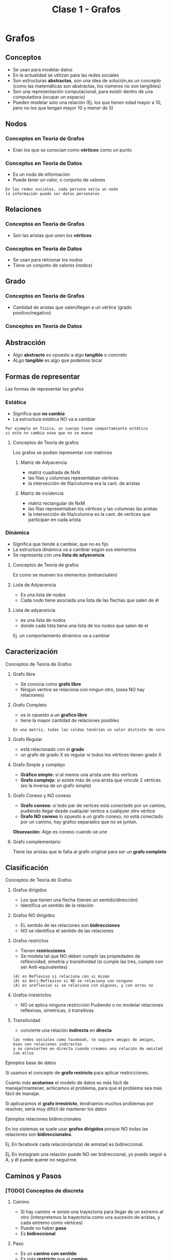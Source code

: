 #+TITLE: Clase 1 - Grafos
#+STARTUP: inlineimages
* Grafos
** Conceptos
   - Se usan para modelar datos
   - En la actualidad se utilizan para las redes sociales
   - Son estructuras *abstractas*, son una idea de solución,es un concepto
     (como las matemáticas son abstractas, los números no son tangibles)
   - Son una representación computacional, para existir dentro de 
     una computadora (ocupar un espacio)
   - Pueden modelar solo una relación
     (Ej. los que tienen edad mayor a 10, 
     pero no los que tengan mayor 10 y menor de 5)
** Nodos
*** Conceptos en Teoria de Grafos
    - Eran los que se conocian como *vértices* como un punto
*** Conceptos en Teoría de Datos
    - Es un nodo de información
    - Puede tener un valor, o conjunto de valores
   
    #+BEGIN_EXAMPLE
    En las redes sociales, cada persona sería un nodo
    la información puede ser datos personales
    #+END_EXAMPLE
** Relaciones
*** Conceptos en Teoria de Grafos
   - Son las aristas que unen los *vértices*
*** Conceptos en Teoría de Datos
   - Se usan para relcionar los nodos
   - Tiene un conjunto de valores (nodos)
** Grado
*** Conceptos en Teoria de Grafos
   - Cantidad de aristas que salen/llegan a un vértice
     (grado positivo/negativo)
*** Conceptos en Teoría de Datos
** Abstracción 
   - Algo *abstracto* es opuesto a algo *tangible* o concreto
   - ALgo *tangible* es algo que podemos tocar
** Formas de representar
   Las formas de representar los grafos
*** Estática
    - Significa que *no cambia*
    - La estructura estática NO va a cambiar

    #+BEGIN_EXAMPLE
    Por ejemplo en física, un cuerpo tiene comportamiento estático
    si este no cambia osea que no se mueve
    #+END_EXAMPLE
**** Conceptos de Teoría de grafos
     Los grafos se podían representar con matrices
***** Matriz de Adyacencia
      - matriz cuadrada de NxN
      - las filas y columnas repesentaban vértices
      - la intersección de fila/columna era la cant. de aristas
***** Matriz de incidencia
      - matriz rectangular de NxM
      - las filas representaban los vértices
        y las columnas las aristas
      - la intersección de fila/columna es la cant. de vertices
        que participan en cada arista 
*** Dinámica
    - Significa que tiende a cambiar, que no es fijo
    - La estructura dinámica va a cambiar según sus elementos
    - Se representa con una *lista de adyacencia*
**** Conceptos de Teoría de grafos
     Es como se mueven los elementos (entran/salen)
**** Lista de Adyacencia
     - Es una lista de nodos
     - Cada nodo tiene asociada una lista de las flechas que salen de él
**** Lista de adyacencia
       - es una lista de nodos
       - donde cada lista tiene
         una lista de los nodos que salen de el

      Ej. un comportamiento dinámico va a cambiar 
** Caracterización
**** Conceptos de Teoría de Grafos
***** Grafo libre
    - Se conocia como *grafo libre*
    - Ningún vertice se relaciona con ningun otro,
      (osea NO hay relaciones)
***** Grafo Completo
     - es lo opuesto a un *grafico libre*
     - tiene la mayor cantidad de relaciones posibles

     #+BEGIN_EXAMPLE
     En una matriz, todas las celdas tendrían un valor distinto de cero
     #+END_EXAMPLE
***** Grafo Regular
      - está relacionado con el *grado*
      - un grafo de grado X es regular si todos los vértices tienen grado X
***** Grafo Simple y complejo
      - *Gráfico simple:* si al menos una arista une dos vertices
      - *Grafo complejo:* si existe más de una arista que vincule 
        2 vértices (es la inversa de un grafo simple)
***** Grafo Conexo y NO conexo
       - *Grafo conexo:* si todo par de vertces está conectado 
         por un camino, pudiendo llegar desde cualquier vertice
         a cualquier otro vértice
       - *Grafo NO conexo* lo opuesto a un grafo conexo,
         no está conectado por un camino, hay grafos separados
         que no se juntan.

       *Obsevación:*
       Algo es conexo cuando se une
***** Grafo complementario
      Tiene las aristas que le falta al grafo original
      para ser un *grafo completo*
** Clasificación
**** Conceptos de Teoría de Grafos
***** Grafos dirigidos
      - Los que tienen una flecha (tienen un sentido/dirección)
      - Identifica un sentido de la relación
***** Grafos NO dirigidos
      - EL sentido de las relaciones son *bidirecciones*
      - NO se identifica el sentido de las relaciones
***** Grafos restrictos
      - Tienen *restricciones*
      - Se modela tal que NO deben cumplir las propiedades de reflexividad, simetría
        y transitividad (si cumple las tres, cumple con ser Anti-equivalentes)

      #+BEGIN_EXAMPLE
      (A) es Reflexivo si relaciona con si mismo
      (A) es Anti-Reflexivo si NO se relaciona con ninguno
      (A) es areflexivo si se relaciona con algunos, y con otros no
      #+END_EXAMPLE
***** Grafos irrestrictos
      - NO se aplica ninguna restricción
        Pudiendo o no modelar relaciones reflexivas,
        simetricas, ó transitivas
***** Transitividad
     - convierte una relación *indirecta* en *directa*

     #+BEGIN_EXAMPLE
     las redes sociales como facebook, te sugiere amigos de amigos,
     esas son relaciones indirectas
     y se convierten en directa cuando creamos una relación de amistad con ellos
     #+END_EXAMPLE
**** Ejemplos base de datos 
     Si usamos el concepto de *grafo restricto* para aplicar restricciones.

     Cuanto más *acotamos* el modelo de datos es más fácil de manejar/mantener,
     achicamos el problema, para que el problema sea más fácil de manejar.

     Si aplicaramos el *grafo irrestricto*,
     tendriamos muchos problemas por resolver, sería muy dificil de mantener los datos
**** Ejemplos relaciones bidireccionales
     En los sistemas se suele usar *grafos dirigidos* porque
     NO todas las relaciones son *bidireccionales*.

     Ej. En facebook cada relación(arista) de amistad es bidireccional.

     Ej. En instagram una relación puede NO ser bidireccional,
         yo puedo seguir a A, y él puede querer no seguirme.
** Caminos y Pasos
*** [TODO] Conceptos de discreta
**** Camino
     - Si hay camino => existe una trayectoria para llegar de un extremo al otro
       (interpretemos la trayectoria como una sucesión de aristas,
        y cada extremo como vértices)
     - Puede no haber *paso*
     - Es *bidireccional*
**** Paso
     - Es un *camino con sentido*
     - Es más *restricto* que el *camino*
     - Sólo es aplicable para un *grafo dirigido*
**** Ciclo
*** Ejemplo 1 - Camino
    #+BEGIN_SRC plantuml :file img/camino1.png :exports results
      @startuml
      title Camino {b,c,f,e}\nCamino {d,h,m}

      (b) #green
      (c) #green
      (f) #green
      (e) #green

      (d) #blue
      (h) #blue
      (m) #blue

      (a) -d- (c)
      (c) -r- (d)
      (c) -u- (b)
      (c) -d- (f)
      (f) -l- (e)

      (d) -d- (h)
      (h) -r- (m)
      @enduml
    #+END_SRC

    #+RESULTS:
    [[file:img/camino1.png]]

** Búsqueda (BFS y DFS)
   Cual usar? depende del destino
*** Búsqueda en profundidad (DFS, Depth first search)
**** Conceptos
    - Es un *algoritmo recursivo*
    - Va siempre para adelante, busca el primero
    - Puede haber muchos pasos (porque puede haber muchas relaciones)

    #+BEGIN_EXAMPLE
    Busca si la relación que tenía delante era la que buscaba,
    si NO era, le dice al siguiente que le pregunte si el que tiene delante era el que se buscaba,
    y asi se repite.. hasta llegar al final de ese camino elegido.
    Si ninguno del camino cumple, vuelve al principio y repite la búsqueda con otro cercano.

    le pasa siempre el problema al siguiente, si el siguiente no es, vuelve atrás y busca otro
    #+END_EXAMPLE
**** Requisitos
     - La búsqueda es eficiente si hay _pocos niveles_
     - El árbol debe estar *balanceado*
**** Ejemplo
    #+BEGIN_SRC plantuml :file img/dfs.png
      @startuml
      title DFS - Búsqueda en profundidad
      'left to right direction
      top to bottom direction

      (a) --> (b)
      (a) --> (c)
      (a) --> (d)

      (b) --> (f)
      (b) --> (g)
      (b) --> (h)

      (c) --> (i)
      (c) --> (j)
      (c) --> (k)

      (i) --> (m)
      (i) --> (n)
      (i) --> (o)

      (d) --> (p)
      (p) --> (q)
      (p) --> (r)
      (p) --> (s)
      (s) --> (t)

      (j) #red
      (a) #lightgreen
      (b) #lightgreen
      (f) #lightgreen


      note top of (b) : Recorrido acá será {b,f,g,h}

      note bottom of (j)
      Buscamos este nodo.
      el recorrido en el subárbol
      será {c,i,m,n,o,**j**}
      end note

      note as N
      Buscará en los nodos hijos de izquierda a derecha
      1. Buscará en la raíz
      2. Buscará en el nodo hijo izquierdo de la raiz
      3. Buscará en los nodo hijo izquierdo del anterior
      y asi... hasta que no haya más nodos hijos a la izq.
      4. Retrocede hasta un nodo padre y busca los nodos
      hijos a derecha, retrocede a otro nodo padre y repite..

      El recorrido que hará es {a,b,f,g,h,c,i,m,n,o,**j**}
      end note
      @enduml
    #+END_SRC

    #+RESULTS:
    [[file:img/dfs.png]]
*** Búsqueda a lo ancho (BFS, Breath first search)
**** Conceptos
     - Evalúa todos los destinos (relaciones) directos, si alguna no lo es, busca otra
     - Primero busca las de menor longitud
       (/Ej. las de longitud 1, luego las de longitud 2, y asi../)
     - Busca el camino más corto (el primero que esté a su alcance)

     *Observación:*
     Cuando se refiere a longitud, es que tan distante están los nodos de la raíz,
     menor longitud más cerca de la raíz.
**** Requisitos
     - La búsqueda es eficiente si hay _pocos niveles_
     - El árbol debe estar *balanceado*
**** Ejemplo
     Supongamos que queramos encontrar el nodo ~f~ entonces
     1. Comienza en el nivel 0, a buscar por la raíz, pero.. ~a~ != ~f~ entonces continúa
     2. Sigue en el nivel 1, con los nodos hijos de la raíz de izquierda a derecha ~{d,c,b}~ 
        pero ninguno es ~f~ continúa la búsqueda
     3. Sigue con el nivel 2, de izquierda a derecha ~h~ luego ~g~ y encuentra a ~f~

     La idea entonces es buscar en cada nivel, de izquierda a derecha.

      #+BEGIN_SRC plantuml :file img/bfs.png :exports results
        @startuml
        title BFS - Búsqueda a lo ancho
        'left to right direction
        top to bottom direction

        rectangle "nivel 0" as A{
         (a)
        }

        rectangle "nivel 1" as B{
          (b)
          (c)
          (d)
        }

        rectangle "nivel 2" as C{
          (f)
          (g)
          (h)
        }

        (a) --> (b)
        (a) --> (c)
        (a) --> (d)

        (b) --> (f)
        (c) --> (g)
        (d) --> (h)

        (f) #red

        note right of (f): Buscamos este nodo

        note as N
        Buscará por cada nivel de izquierda a derecha
        1. Buscará en la raíz (**nivel 0**)
        2. Buscará en los nodos hijos de la raiz (**nivel 1**)
        3. Buscará en el **nivel 2**

        El recorrido que hará es {a,d,c,b,h,g,**f**}
        end note
        @enduml
      #+END_SRC

      #+RESULTS:
      [[file:img/bfs.png]]
*** Breath First Vs Depth First
    - Ninguno es más rapido que el otro
    - Depende de donde está destino (el elemento que estamos buscando)
*** Ejemplo - GPS
    Google maps, se puede modelar con grafos donde cada lugar es un nodo

    Si queremos usar un GPS para llegar a un lugar
    - si vamos a pie, nos dirá el camino más corto (BFS, Breath first search)
    - si vamos en auto, nos dirá el camino más rápido 
*** Grafo Ponderado
    El concepto que podria usarse
    Antes sólo los vértices (nodos) tenian datos,
    pero las aristas (relaciones) también pueden tener datos

    #+BEGIN_EXAMPLE
    Suponiendo el ejemplo de google maps
    para saber la distancia que hay entre dos destinos, usamos un grafo ponderado

    donde la distancia la tiene la relación (arista) entre los nodos (vértices)
    
    y para saber cuál es el trayecto más rápido ó más corto
    utiliza la información de esas relaciones
    #+END_EXAMPLE
* Estructuras de datos
** Concepto
   - Para ser un Estructura de Dato debe ser
     - grafo restricto y dirigido (dígrafo)
     - bíunívoca ó unívoca (uno sin equívoco, que solo hay uno, una imagen)
   - Las únicas estructuras de datos son 
     1. pilas (anula la prioridad, LIFO Last in First out)
     2. colas (hay prioridad, FIFO First In First Out)
     3. listas  (listas linkeadas, pueden entrar/salir por cualquier lado)
     4. árboles
   - Las estructuas de datos pueden ser
     1. unívocas
     2. ó biunívoca

   #+BEGIN_EXAMPLE
    Una estructura unívoca, pueden ser los árboles
    todos los elementos les llega una flecha, 
    pero de él puede salir más de una
         
    Una estructura biunívoca puede ser 
    estructuras que tienen elemento uno atrás del otro
   #+END_EXAMPLE
  
   #+BEGIN_QUOTE
   un grafo puede cumplir o no la *ley de unicidad*
   
   u grafo *restricto* no puede haber ciclos (anti-reflexivo)
   y es anti-simetrico, ..)
   #+END_QUOTE
** Tipos de listas
*** Lista lineal
*** Lista circular
*** Lista doblemente enlazada
** Pilas/Colas/Listas
   - El sentido de las flechas(referencia al siguiente) es opuesto
     al como van a salir de la estructura
   
   #+BEGIN_QUOTE
   Lo que se veía en AyED con pilas, colas, listas, ..
   en realidad eran *estructuras enlazadas* 
   porque un elemento guarda la referencia de otro
   #+END_QUOTE
** [TODO] (TAD) Tipo Abstracto de Dato
   Los *vectores* (ó arreglos) son un TAD
   porque sólo sirven para implementar una idea 

   Las únicas estructuras recordemos que son las pilas,colas,listas y árboles
   los vectores son *abstractos* 
** Conceptos de sisop
   - pila de procesos ()
   - cola de impresión (para manejar la prioridad)
   - lista de interrupciones ()
   - arbol de directorios ()
* Referencias
  #+BEGIN_COMMENT
  Referencias a chequear
  1. https://slideplayer.es/slide/8495965/
  #+END_COMMENT
